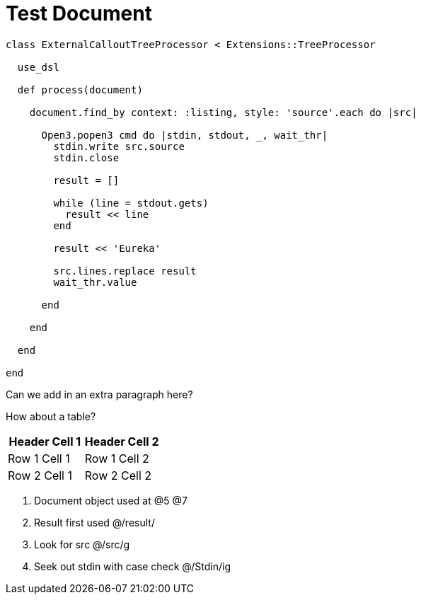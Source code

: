 = Test Document

:source-highlighter: highlight.js
:icons: font

[source, ruby]
----
class ExternalCalloutTreeProcessor < Extensions::TreeProcessor

  use_dsl

  def process(document)

    document.find_by context: :listing, style: 'source'.each do |src|

      Open3.popen3 cmd do |stdin, stdout, _, wait_thr|
        stdin.write src.source
        stdin.close

        result = []

        while (line = stdout.gets)
          result << line
        end

        result << 'Eureka'

        src.lines.replace result
        wait_thr.value

      end

    end

  end

end
----

Can we add in an extra paragraph here?

How about a table?

|===
| Header Cell 1 | Header Cell 2

| Row 1 Cell 1
| Row 1 Cell 2

| Row 2 Cell 1
| Row 2 Cell 2
|===

. Document object used at @5 @7
. Result first used @/result/
. Look for src @/src/g
. Seek out stdin with case check @/Stdin/ig

